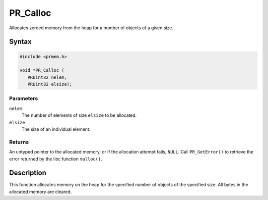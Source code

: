 PR_Calloc
=========

Allocates zeroed memory from the heap for a number of objects of a given
size.

.. _Syntax:

Syntax
------

.. code:: eval

   #include <prmem.h>

   void *PR_Calloc (
      PRUint32 nelem,
      PRUint32 elsize);

.. _Parameters:

Parameters
~~~~~~~~~~

``nelem``
   The number of elements of size ``elsize`` to be allocated.
``elsize``
   The size of an individual element.

.. _Returns:

Returns
~~~~~~~

An untyped pointer to the allocated memory, or if the allocation attempt
fails, ``NULL``. Call ``PR_GetError()`` to retrieve the error returned
by the libc function ``malloc()``.

.. _Description:

Description
-----------

This function allocates memory on the heap for the specified number of
objects of the specified size. All bytes in the allocated memory are
cleared.

